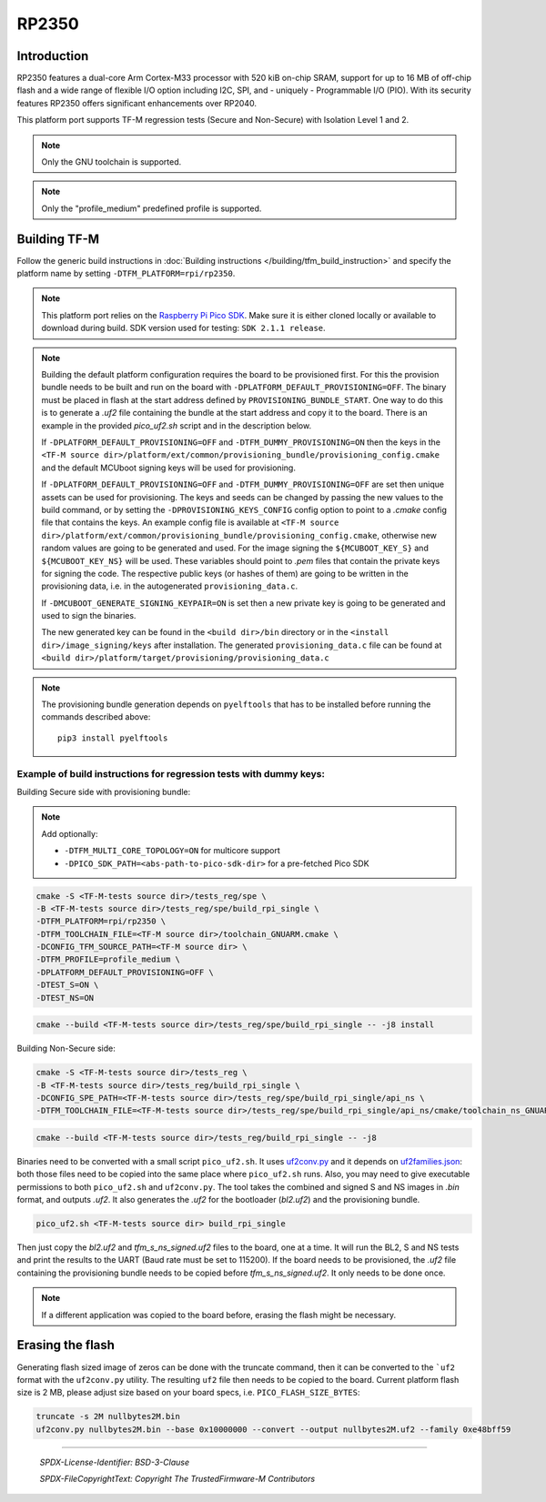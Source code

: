 RP2350
======

Introduction
------------

RP2350 features a dual-core Arm Cortex-M33 processor with 520 kiB on-chip SRAM,
support for up to 16 MB of off-chip flash and a wide range of flexible I/O option
including I2C, SPI, and - uniquely - Programmable I/O (PIO). With its security
features RP2350 offers significant enhancements over RP2040.

This platform port supports TF-M regression tests (Secure and Non-Secure)
with Isolation Level 1 and 2.

.. note::

   Only the GNU toolchain is supported.

.. note::

   Only the "profile_medium" predefined profile is supported.

Building TF-M
-------------

Follow the generic build instructions in :doc:`Building instructions </building/tfm_build_instruction>`
and specify the platform name by setting ``-DTFM_PLATFORM=rpi/rp2350``.

.. note::

   This platform port relies on the
   `Raspberry Pi Pico SDK <https://github.com/raspberrypi/pico-sdk>`__.
   Make sure it is either cloned locally or available to download during build.
   SDK version used for testing: ``SDK 2.1.1 release``.

.. note::

   Building the default platform configuration requires the board to be
   provisioned first. For this the provision bundle needs to be built and run on
   the board with ``-DPLATFORM_DEFAULT_PROVISIONING=OFF``. The binary must be
   placed in flash at the start address defined by ``PROVISIONING_BUNDLE_START``.
   One way to do this is to generate a `.uf2` file containing the bundle at the
   start address and copy it to the board. There is an example in the provided
   `pico_uf2.sh` script and in the description below.

   If ``-DPLATFORM_DEFAULT_PROVISIONING=OFF`` and
   ``-DTFM_DUMMY_PROVISIONING=ON`` then the keys in the
   ``<TF-M source dir>/platform/ext/common/provisioning_bundle/provisioning_config.cmake``
   and the default MCUboot signing keys will be used for provisioning.

   If ``-DPLATFORM_DEFAULT_PROVISIONING=OFF`` and
   ``-DTFM_DUMMY_PROVISIONING=OFF`` are set then unique assets can be used for
   provisioning. The keys and seeds can be changed by passing the new values to
   the build command, or by setting the ``-DPROVISIONING_KEYS_CONFIG`` config option
   to point to a `.cmake` config file that contains the keys. An example config file
   is available at
   ``<TF-M source dir>/platform/ext/common/provisioning_bundle/provisioning_config.cmake``,
   otherwise new random values are going to be generated and used. For the
   image signing the ``${MCUBOOT_KEY_S}`` and ``${MCUBOOT_KEY_NS}`` will be used.
   These variables should point to `.pem` files that contain the private keys for
   signing the code. The respective public keys (or hashes of them) are going to
   be written in the provisioning data, i.e. in the autogenerated
   ``provisioning_data.c``.

   If ``-DMCUBOOT_GENERATE_SIGNING_KEYPAIR=ON`` is set then a new private key is
   going to be generated and used to sign the binaries.

   The new generated key can be found in the ``<build dir>/bin`` directory or
   in the ``<install dir>/image_signing/keys`` after installation. The
   generated ``provisioning_data.c`` file can be found at
   ``<build dir>/platform/target/provisioning/provisioning_data.c``

.. note::

   The provisioning bundle generation depends on ``pyelftools`` that has to be
   installed before running the commands described above::

     pip3 install pyelftools

Example of build instructions for regression tests with dummy keys:
^^^^^^^^^^^^^^^^^^^^^^^^^^^^^^^^^^^^^^^^^^^^^^^^^^^^^^^^^^^^^^^^^^^

Building Secure side with provisioning bundle:

.. note::

   Add optionally:

   - ``-DTFM_MULTI_CORE_TOPOLOGY=ON`` for multicore support
   - ``-DPICO_SDK_PATH=<abs-path-to-pico-sdk-dir>`` for a pre-fetched Pico SDK

.. code-block:: bash

     cmake -S <TF-M-tests source dir>/tests_reg/spe \
     -B <TF-M-tests source dir>/tests_reg/spe/build_rpi_single \
     -DTFM_PLATFORM=rpi/rp2350 \
     -DTFM_TOOLCHAIN_FILE=<TF-M source dir>/toolchain_GNUARM.cmake \
     -DCONFIG_TFM_SOURCE_PATH=<TF-M source dir> \
     -DTFM_PROFILE=profile_medium \
     -DPLATFORM_DEFAULT_PROVISIONING=OFF \
     -DTEST_S=ON \
     -DTEST_NS=ON

.. code-block:: bash

     cmake --build <TF-M-tests source dir>/tests_reg/spe/build_rpi_single -- -j8 install


Building Non-Secure side:

.. code-block:: bash

     cmake -S <TF-M-tests source dir>/tests_reg \
     -B <TF-M-tests source dir>/tests_reg/build_rpi_single \
     -DCONFIG_SPE_PATH=<TF-M-tests source dir>/tests_reg/spe/build_rpi_single/api_ns \
     -DTFM_TOOLCHAIN_FILE=<TF-M-tests source dir>/tests_reg/spe/build_rpi_single/api_ns/cmake/toolchain_ns_GNUARM.cmake

.. code-block:: bash

     cmake --build <TF-M-tests source dir>/tests_reg/build_rpi_single -- -j8

Binaries need to be converted with a small script ``pico_uf2.sh``.
It uses
`uf2conv.py <https://github.com/microsoft/uf2/blob/master/utils/uf2conv.py>`__
and it depends on
`uf2families.json <https://github.com/microsoft/uf2/blob/master/utils/uf2families.json>`__:
both those files need to be copied into the same place where ``pico_uf2.sh``
runs. Also, you may need to give executable permissions to both ``pico_uf2.sh`` and
``uf2conv.py``. The tool takes the combined and signed S and NS images in `.bin` format,
and outputs `.uf2`. It also generates the `.uf2` for the bootloader (`bl2.uf2`)
and the provisioning bundle.

.. code-block:: bash

     pico_uf2.sh <TF-M-tests source dir> build_rpi_single

Then just copy the `bl2.uf2` and `tfm_s_ns_signed.uf2` files to the board, one
at a time. It will run the BL2, S and NS tests and print the results to the UART
(Baud rate must be set to 115200).
If the board needs to be provisioned, the `.uf2` file containing the provisioning
bundle needs to be copied before `tfm_s_ns_signed.uf2`. It only needs to be
done once.

.. note::

   If a different application was copied to the board before, erasing the flash
   might be necessary.

Erasing the flash
-----------------

Generating flash sized image of zeros can be done with the truncate command,
then it can be converted to the ```uf2`` format with the ``uf2conv.py`` utility. The
resulting ``uf2`` file then needs to be copied to the board. Current platform flash
size is 2 MB, please adjust size based on your board specs, i.e. ``PICO_FLASH_SIZE_BYTES``:

.. code-block:: bash

   truncate -s 2M nullbytes2M.bin
   uf2conv.py nullbytes2M.bin --base 0x10000000 --convert --output nullbytes2M.uf2 --family 0xe48bff59

-------------

 *SPDX-License-Identifier: BSD-3-Clause*

 *SPDX-FileCopyrightText: Copyright The TrustedFirmware-M Contributors*
